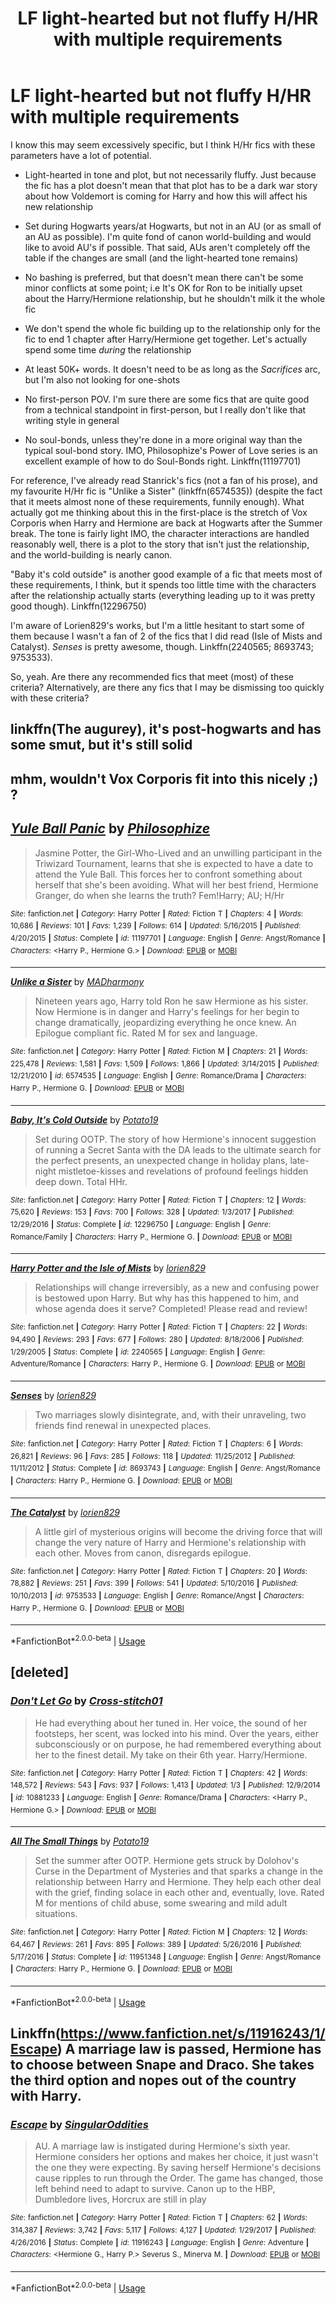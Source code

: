 #+TITLE: LF light-hearted but not fluffy H/HR with multiple requirements

* LF light-hearted but not fluffy H/HR with multiple requirements
:PROPERTIES:
:Author: BobaFett007
:Score: 6
:DateUnix: 1549857725.0
:DateShort: 2019-Feb-11
:FlairText: Request
:END:
I know this may seem excessively specific, but I think H/Hr fics with these parameters have a lot of potential.

- Light-hearted in tone and plot, but not necessarily fluffy. Just because the fic has a plot doesn't mean that that plot has to be a dark war story about how Voldemort is coming for Harry and how this will affect his new relationship

- Set during Hogwarts years/at Hogwarts, but not in an AU (or as small of an AU as possible). I'm quite fond of canon world-building and would like to avoid AU's if possible. That said, AUs aren't completely off the table if the changes are small (and the light-hearted tone remains)

- No bashing is preferred, but that doesn't mean there can't be some minor conflicts at some point; i.e It's OK for Ron to be initially upset about the Harry/Hermione relationship, but he shouldn't milk it the whole fic

- We don't spend the whole fic building up to the relationship only for the fic to end 1 chapter after Harry/Hermione get together. Let's actually spend some time /during/ the relationship

- At least 50K+ words. It doesn't need to be as long as the /Sacrifices/ arc, but I'm also not looking for one-shots

- No first-person POV. I'm sure there are some fics that are quite good from a technical standpoint in first-person, but I really don't like that writing style in general

- No soul-bonds, unless they're done in a more original way than the typical soul-bond story. IMO, Philosophize's Power of Love series is an excellent example of how to do Soul-Bonds right. Linkffn(11197701)

For reference, I've already read Stanrick's fics (not a fan of his prose), and my favourite H/Hr fic is "Unlike a Sister" (linkffn(6574535)) (despite the fact that it meets almost none of these requirements, funnily enough). What actually got me thinking about this in the first-place is the stretch of Vox Corporis when Harry and Hermione are back at Hogwarts after the Summer break. The tone is fairly light IMO, the character interactions are handled reasonably well, there is a plot to the story that isn't just the relationship, and the world-building is nearly canon.

"Baby it's cold outside" is another good example of a fic that meets most of these requirements, I think, but it spends too little time with the characters after the relationship actually starts (everything leading up to it was pretty good though). Linkffn(12296750)

I'm aware of Lorien829's works, but I'm a little hesitant to start some of them because I wasn't a fan of 2 of the fics that I did read (Isle of Mists and Catalyst). /Senses/ is pretty awesome, though. Linkffn(2240565; 8693743; 9753533).

So, yeah. Are there any recommended fics that meet (most) of these criteria? Alternatively, are there any fics that I may be dismissing too quickly with these criteria?


** linkffn(The augurey), it's post-hogwarts and has some smut, but it's still solid
:PROPERTIES:
:Author: Namzeh011
:Score: 3
:DateUnix: 1549873300.0
:DateShort: 2019-Feb-11
:END:


** mhm, wouldn't Vox Corporis fit into this nicely ;) ?
:PROPERTIES:
:Author: Ru-R
:Score: 2
:DateUnix: 1549909265.0
:DateShort: 2019-Feb-11
:END:


** [[https://www.fanfiction.net/s/11197701/1/][*/Yule Ball Panic/*]] by [[https://www.fanfiction.net/u/4752228/Philosophize][/Philosophize/]]

#+begin_quote
  Jasmine Potter, the Girl-Who-Lived and an unwilling participant in the Triwizard Tournament, learns that she is expected to have a date to attend the Yule Ball. This forces her to confront something about herself that she's been avoiding. What will her best friend, Hermione Granger, do when she learns the truth? Fem!Harry; AU; H/Hr
#+end_quote

^{/Site/:} ^{fanfiction.net} ^{*|*} ^{/Category/:} ^{Harry} ^{Potter} ^{*|*} ^{/Rated/:} ^{Fiction} ^{T} ^{*|*} ^{/Chapters/:} ^{4} ^{*|*} ^{/Words/:} ^{10,686} ^{*|*} ^{/Reviews/:} ^{101} ^{*|*} ^{/Favs/:} ^{1,239} ^{*|*} ^{/Follows/:} ^{614} ^{*|*} ^{/Updated/:} ^{5/16/2015} ^{*|*} ^{/Published/:} ^{4/20/2015} ^{*|*} ^{/Status/:} ^{Complete} ^{*|*} ^{/id/:} ^{11197701} ^{*|*} ^{/Language/:} ^{English} ^{*|*} ^{/Genre/:} ^{Angst/Romance} ^{*|*} ^{/Characters/:} ^{<Harry} ^{P.,} ^{Hermione} ^{G.>} ^{*|*} ^{/Download/:} ^{[[http://www.ff2ebook.com/old/ffn-bot/index.php?id=11197701&source=ff&filetype=epub][EPUB]]} ^{or} ^{[[http://www.ff2ebook.com/old/ffn-bot/index.php?id=11197701&source=ff&filetype=mobi][MOBI]]}

--------------

[[https://www.fanfiction.net/s/6574535/1/][*/Unlike a Sister/*]] by [[https://www.fanfiction.net/u/425801/MADharmony][/MADharmony/]]

#+begin_quote
  Nineteen years ago, Harry told Ron he saw Hermione as his sister. Now Hermione is in danger and Harry's feelings for her begin to change dramatically, jeopardizing everything he once knew. An Epilogue compliant fic. Rated M for sex and language.
#+end_quote

^{/Site/:} ^{fanfiction.net} ^{*|*} ^{/Category/:} ^{Harry} ^{Potter} ^{*|*} ^{/Rated/:} ^{Fiction} ^{M} ^{*|*} ^{/Chapters/:} ^{21} ^{*|*} ^{/Words/:} ^{225,478} ^{*|*} ^{/Reviews/:} ^{1,581} ^{*|*} ^{/Favs/:} ^{1,509} ^{*|*} ^{/Follows/:} ^{1,866} ^{*|*} ^{/Updated/:} ^{3/14/2015} ^{*|*} ^{/Published/:} ^{12/21/2010} ^{*|*} ^{/id/:} ^{6574535} ^{*|*} ^{/Language/:} ^{English} ^{*|*} ^{/Genre/:} ^{Romance/Drama} ^{*|*} ^{/Characters/:} ^{Harry} ^{P.,} ^{Hermione} ^{G.} ^{*|*} ^{/Download/:} ^{[[http://www.ff2ebook.com/old/ffn-bot/index.php?id=6574535&source=ff&filetype=epub][EPUB]]} ^{or} ^{[[http://www.ff2ebook.com/old/ffn-bot/index.php?id=6574535&source=ff&filetype=mobi][MOBI]]}

--------------

[[https://www.fanfiction.net/s/12296750/1/][*/Baby, It's Cold Outside/*]] by [[https://www.fanfiction.net/u/5594536/Potato19][/Potato19/]]

#+begin_quote
  Set during OOTP. The story of how Hermione's innocent suggestion of running a Secret Santa with the DA leads to the ultimate search for the perfect presents, an unexpected change in holiday plans, late-night mistletoe-kisses and revelations of profound feelings hidden deep down. Total HHr.
#+end_quote

^{/Site/:} ^{fanfiction.net} ^{*|*} ^{/Category/:} ^{Harry} ^{Potter} ^{*|*} ^{/Rated/:} ^{Fiction} ^{T} ^{*|*} ^{/Chapters/:} ^{12} ^{*|*} ^{/Words/:} ^{75,620} ^{*|*} ^{/Reviews/:} ^{153} ^{*|*} ^{/Favs/:} ^{700} ^{*|*} ^{/Follows/:} ^{328} ^{*|*} ^{/Updated/:} ^{1/3/2017} ^{*|*} ^{/Published/:} ^{12/29/2016} ^{*|*} ^{/Status/:} ^{Complete} ^{*|*} ^{/id/:} ^{12296750} ^{*|*} ^{/Language/:} ^{English} ^{*|*} ^{/Genre/:} ^{Romance/Family} ^{*|*} ^{/Characters/:} ^{Harry} ^{P.,} ^{Hermione} ^{G.} ^{*|*} ^{/Download/:} ^{[[http://www.ff2ebook.com/old/ffn-bot/index.php?id=12296750&source=ff&filetype=epub][EPUB]]} ^{or} ^{[[http://www.ff2ebook.com/old/ffn-bot/index.php?id=12296750&source=ff&filetype=mobi][MOBI]]}

--------------

[[https://www.fanfiction.net/s/2240565/1/][*/Harry Potter and the Isle of Mists/*]] by [[https://www.fanfiction.net/u/636397/lorien829][/lorien829/]]

#+begin_quote
  Relationships will change irreversibly, as a new and confusing power is bestowed upon Harry. But why has this happened to him, and whose agenda does it serve? Completed! Please read and review!
#+end_quote

^{/Site/:} ^{fanfiction.net} ^{*|*} ^{/Category/:} ^{Harry} ^{Potter} ^{*|*} ^{/Rated/:} ^{Fiction} ^{T} ^{*|*} ^{/Chapters/:} ^{22} ^{*|*} ^{/Words/:} ^{94,490} ^{*|*} ^{/Reviews/:} ^{293} ^{*|*} ^{/Favs/:} ^{677} ^{*|*} ^{/Follows/:} ^{280} ^{*|*} ^{/Updated/:} ^{8/18/2006} ^{*|*} ^{/Published/:} ^{1/29/2005} ^{*|*} ^{/Status/:} ^{Complete} ^{*|*} ^{/id/:} ^{2240565} ^{*|*} ^{/Language/:} ^{English} ^{*|*} ^{/Genre/:} ^{Adventure/Romance} ^{*|*} ^{/Characters/:} ^{Harry} ^{P.,} ^{Hermione} ^{G.} ^{*|*} ^{/Download/:} ^{[[http://www.ff2ebook.com/old/ffn-bot/index.php?id=2240565&source=ff&filetype=epub][EPUB]]} ^{or} ^{[[http://www.ff2ebook.com/old/ffn-bot/index.php?id=2240565&source=ff&filetype=mobi][MOBI]]}

--------------

[[https://www.fanfiction.net/s/8693743/1/][*/Senses/*]] by [[https://www.fanfiction.net/u/636397/lorien829][/lorien829/]]

#+begin_quote
  Two marriages slowly disintegrate, and, with their unraveling, two friends find renewal in unexpected places.
#+end_quote

^{/Site/:} ^{fanfiction.net} ^{*|*} ^{/Category/:} ^{Harry} ^{Potter} ^{*|*} ^{/Rated/:} ^{Fiction} ^{T} ^{*|*} ^{/Chapters/:} ^{6} ^{*|*} ^{/Words/:} ^{26,821} ^{*|*} ^{/Reviews/:} ^{96} ^{*|*} ^{/Favs/:} ^{285} ^{*|*} ^{/Follows/:} ^{118} ^{*|*} ^{/Updated/:} ^{11/25/2012} ^{*|*} ^{/Published/:} ^{11/11/2012} ^{*|*} ^{/Status/:} ^{Complete} ^{*|*} ^{/id/:} ^{8693743} ^{*|*} ^{/Language/:} ^{English} ^{*|*} ^{/Genre/:} ^{Angst/Romance} ^{*|*} ^{/Characters/:} ^{Harry} ^{P.,} ^{Hermione} ^{G.} ^{*|*} ^{/Download/:} ^{[[http://www.ff2ebook.com/old/ffn-bot/index.php?id=8693743&source=ff&filetype=epub][EPUB]]} ^{or} ^{[[http://www.ff2ebook.com/old/ffn-bot/index.php?id=8693743&source=ff&filetype=mobi][MOBI]]}

--------------

[[https://www.fanfiction.net/s/9753533/1/][*/The Catalyst/*]] by [[https://www.fanfiction.net/u/636397/lorien829][/lorien829/]]

#+begin_quote
  A little girl of mysterious origins will become the driving force that will change the very nature of Harry and Hermione's relationship with each other. Moves from canon, disregards epilogue.
#+end_quote

^{/Site/:} ^{fanfiction.net} ^{*|*} ^{/Category/:} ^{Harry} ^{Potter} ^{*|*} ^{/Rated/:} ^{Fiction} ^{T} ^{*|*} ^{/Chapters/:} ^{20} ^{*|*} ^{/Words/:} ^{78,882} ^{*|*} ^{/Reviews/:} ^{251} ^{*|*} ^{/Favs/:} ^{399} ^{*|*} ^{/Follows/:} ^{541} ^{*|*} ^{/Updated/:} ^{5/10/2016} ^{*|*} ^{/Published/:} ^{10/10/2013} ^{*|*} ^{/id/:} ^{9753533} ^{*|*} ^{/Language/:} ^{English} ^{*|*} ^{/Genre/:} ^{Romance/Angst} ^{*|*} ^{/Characters/:} ^{Harry} ^{P.,} ^{Hermione} ^{G.} ^{*|*} ^{/Download/:} ^{[[http://www.ff2ebook.com/old/ffn-bot/index.php?id=9753533&source=ff&filetype=epub][EPUB]]} ^{or} ^{[[http://www.ff2ebook.com/old/ffn-bot/index.php?id=9753533&source=ff&filetype=mobi][MOBI]]}

--------------

*FanfictionBot*^{2.0.0-beta} | [[https://github.com/tusing/reddit-ffn-bot/wiki/Usage][Usage]]
:PROPERTIES:
:Author: FanfictionBot
:Score: 1
:DateUnix: 1549857858.0
:DateShort: 2019-Feb-11
:END:


** [deleted]
:PROPERTIES:
:Score: 1
:DateUnix: 1549866319.0
:DateShort: 2019-Feb-11
:END:

*** [[https://www.fanfiction.net/s/10881233/1/][*/Don't Let Go/*]] by [[https://www.fanfiction.net/u/6331552/Cross-stitch01][/Cross-stitch01/]]

#+begin_quote
  He had everything about her tuned in. Her voice, the sound of her footsteps, her scent, was locked into his mind. Over the years, either subconsciously or on purpose, he had remembered everything about her to the finest detail. My take on their 6th year. Harry/Hermione.
#+end_quote

^{/Site/:} ^{fanfiction.net} ^{*|*} ^{/Category/:} ^{Harry} ^{Potter} ^{*|*} ^{/Rated/:} ^{Fiction} ^{T} ^{*|*} ^{/Chapters/:} ^{42} ^{*|*} ^{/Words/:} ^{148,572} ^{*|*} ^{/Reviews/:} ^{543} ^{*|*} ^{/Favs/:} ^{937} ^{*|*} ^{/Follows/:} ^{1,413} ^{*|*} ^{/Updated/:} ^{1/3} ^{*|*} ^{/Published/:} ^{12/9/2014} ^{*|*} ^{/id/:} ^{10881233} ^{*|*} ^{/Language/:} ^{English} ^{*|*} ^{/Genre/:} ^{Romance/Drama} ^{*|*} ^{/Characters/:} ^{<Harry} ^{P.,} ^{Hermione} ^{G.>} ^{*|*} ^{/Download/:} ^{[[http://www.ff2ebook.com/old/ffn-bot/index.php?id=10881233&source=ff&filetype=epub][EPUB]]} ^{or} ^{[[http://www.ff2ebook.com/old/ffn-bot/index.php?id=10881233&source=ff&filetype=mobi][MOBI]]}

--------------

[[https://www.fanfiction.net/s/11951348/1/][*/All The Small Things/*]] by [[https://www.fanfiction.net/u/5594536/Potato19][/Potato19/]]

#+begin_quote
  Set the summer after OOTP. Hermione gets struck by Dolohov's Curse in the Department of Mysteries and that sparks a change in the relationship between Harry and Hermione. They help each other deal with the grief, finding solace in each other and, eventually, love. Rated M for mentions of child abuse, some swearing and mild adult situations.
#+end_quote

^{/Site/:} ^{fanfiction.net} ^{*|*} ^{/Category/:} ^{Harry} ^{Potter} ^{*|*} ^{/Rated/:} ^{Fiction} ^{M} ^{*|*} ^{/Chapters/:} ^{12} ^{*|*} ^{/Words/:} ^{64,467} ^{*|*} ^{/Reviews/:} ^{261} ^{*|*} ^{/Favs/:} ^{895} ^{*|*} ^{/Follows/:} ^{389} ^{*|*} ^{/Updated/:} ^{5/26/2016} ^{*|*} ^{/Published/:} ^{5/17/2016} ^{*|*} ^{/Status/:} ^{Complete} ^{*|*} ^{/id/:} ^{11951348} ^{*|*} ^{/Language/:} ^{English} ^{*|*} ^{/Genre/:} ^{Angst/Romance} ^{*|*} ^{/Characters/:} ^{Harry} ^{P.,} ^{Hermione} ^{G.} ^{*|*} ^{/Download/:} ^{[[http://www.ff2ebook.com/old/ffn-bot/index.php?id=11951348&source=ff&filetype=epub][EPUB]]} ^{or} ^{[[http://www.ff2ebook.com/old/ffn-bot/index.php?id=11951348&source=ff&filetype=mobi][MOBI]]}

--------------

*FanfictionBot*^{2.0.0-beta} | [[https://github.com/tusing/reddit-ffn-bot/wiki/Usage][Usage]]
:PROPERTIES:
:Author: FanfictionBot
:Score: 1
:DateUnix: 1549866601.0
:DateShort: 2019-Feb-11
:END:


** Linkffn([[https://www.fanfiction.net/s/11916243/1/Escape]]) A marriage law is passed, Hermione has to choose between Snape and Draco. She takes the third option and nopes out of the country with Harry.
:PROPERTIES:
:Author: bonsly24
:Score: 1
:DateUnix: 1549887296.0
:DateShort: 2019-Feb-11
:END:

*** [[https://www.fanfiction.net/s/11916243/1/][*/Escape/*]] by [[https://www.fanfiction.net/u/6921337/SingularOddities][/SingularOddities/]]

#+begin_quote
  AU. A marriage law is instigated during Hermione's sixth year. Hermione considers her options and makes her choice, it just wasn't the one they were expecting. By saving herself Hermione's decisions cause ripples to run through the Order. The game has changed, those left behind need to adapt to survive. Canon up to the HBP, Dumbledore lives, Horcrux are still in play
#+end_quote

^{/Site/:} ^{fanfiction.net} ^{*|*} ^{/Category/:} ^{Harry} ^{Potter} ^{*|*} ^{/Rated/:} ^{Fiction} ^{T} ^{*|*} ^{/Chapters/:} ^{62} ^{*|*} ^{/Words/:} ^{314,387} ^{*|*} ^{/Reviews/:} ^{3,742} ^{*|*} ^{/Favs/:} ^{5,117} ^{*|*} ^{/Follows/:} ^{4,127} ^{*|*} ^{/Updated/:} ^{1/29/2017} ^{*|*} ^{/Published/:} ^{4/26/2016} ^{*|*} ^{/Status/:} ^{Complete} ^{*|*} ^{/id/:} ^{11916243} ^{*|*} ^{/Language/:} ^{English} ^{*|*} ^{/Genre/:} ^{Adventure} ^{*|*} ^{/Characters/:} ^{<Hermione} ^{G.,} ^{Harry} ^{P.>} ^{Severus} ^{S.,} ^{Minerva} ^{M.} ^{*|*} ^{/Download/:} ^{[[http://www.ff2ebook.com/old/ffn-bot/index.php?id=11916243&source=ff&filetype=epub][EPUB]]} ^{or} ^{[[http://www.ff2ebook.com/old/ffn-bot/index.php?id=11916243&source=ff&filetype=mobi][MOBI]]}

--------------

*FanfictionBot*^{2.0.0-beta} | [[https://github.com/tusing/reddit-ffn-bot/wiki/Usage][Usage]]
:PROPERTIES:
:Author: FanfictionBot
:Score: 1
:DateUnix: 1549899048.0
:DateShort: 2019-Feb-11
:END:
